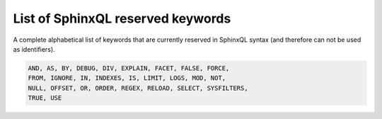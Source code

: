 .. _list_of_sphinxql_reserved_keywords:

List of SphinxQL reserved keywords
----------------------------------

A complete alphabetical list of keywords that are currently reserved in
SphinxQL syntax (and therefore can not be used as identifiers).

.. code-block:: mysql


    AND, AS, BY, DEBUG, DIV, EXPLAIN, FACET, FALSE, FORCE,
    FROM, IGNORE, IN, INDEXES, IS, LIMIT, LOGS, MOD, NOT,
    NULL, OFFSET, OR, ORDER, REGEX, RELOAD, SELECT, SYSFILTERS,
    TRUE, USE
